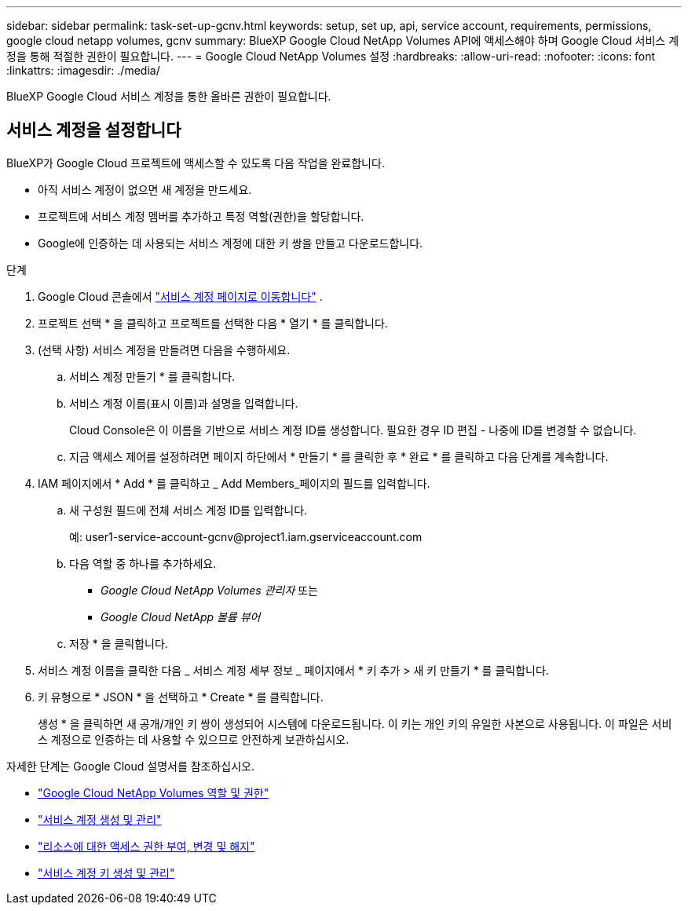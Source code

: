 ---
sidebar: sidebar 
permalink: task-set-up-gcnv.html 
keywords: setup, set up, api, service account, requirements, permissions, google cloud netapp volumes, gcnv 
summary: BlueXP Google Cloud NetApp Volumes API에 액세스해야 하며 Google Cloud 서비스 계정을 통해 적절한 권한이 필요합니다. 
---
= Google Cloud NetApp Volumes 설정
:hardbreaks:
:allow-uri-read: 
:nofooter: 
:icons: font
:linkattrs: 
:imagesdir: ./media/


[role="lead"]
BlueXP Google Cloud 서비스 계정을 통한 올바른 권한이 필요합니다.



== 서비스 계정을 설정합니다

BlueXP가 Google Cloud 프로젝트에 액세스할 수 있도록 다음 작업을 완료합니다.

* 아직 서비스 계정이 없으면 새 계정을 만드세요.
* 프로젝트에 서비스 계정 멤버를 추가하고 특정 역할(권한)을 할당합니다.
* Google에 인증하는 데 사용되는 서비스 계정에 대한 키 쌍을 만들고 다운로드합니다.


.단계
. Google Cloud 콘솔에서  https://console.cloud.google.com/iam-admin/serviceaccounts["서비스 계정 페이지로 이동합니다"^] .
. 프로젝트 선택 * 을 클릭하고 프로젝트를 선택한 다음 * 열기 * 를 클릭합니다.
. (선택 사항) 서비스 계정을 만들려면 다음을 수행하세요.
+
.. 서비스 계정 만들기 * 를 클릭합니다.
.. 서비스 계정 이름(표시 이름)과 설명을 입력합니다.
+
Cloud Console은 이 이름을 기반으로 서비스 계정 ID를 생성합니다. 필요한 경우 ID 편집 - 나중에 ID를 변경할 수 없습니다.

.. 지금 액세스 제어를 설정하려면 페이지 하단에서 * 만들기 * 를 클릭한 후 * 완료 * 를 클릭하고 다음 단계를 계속합니다.


. IAM 페이지에서 * Add * 를 클릭하고 _ Add Members_페이지의 필드를 입력합니다.
+
.. 새 구성원 필드에 전체 서비스 계정 ID를 입력합니다.
+
예: \user1-service-account-gcnv@project1.iam.gserviceaccount.com

.. 다음 역할 중 하나를 추가하세요.
+
*** _Google Cloud NetApp Volumes 관리자_ 또는
*** _Google Cloud NetApp 볼륨 뷰어_


.. 저장 * 을 클릭합니다.


. 서비스 계정 이름을 클릭한 다음 _ 서비스 계정 세부 정보 _ 페이지에서 * 키 추가 > 새 키 만들기 * 를 클릭합니다.
. 키 유형으로 * JSON * 을 선택하고 * Create * 를 클릭합니다.
+
생성 * 을 클릭하면 새 공개/개인 키 쌍이 생성되어 시스템에 다운로드됩니다. 이 키는 개인 키의 유일한 사본으로 사용됩니다. 이 파일은 서비스 계정으로 인증하는 데 사용할 수 있으므로 안전하게 보관하십시오.



자세한 단계는 Google Cloud 설명서를 참조하십시오.

* link:https://cloud.google.com/iam/docs/roles-permissions/netapp["Google Cloud NetApp Volumes 역할 및 권한"^]
* link:https://cloud.google.com/iam/docs/creating-managing-service-accounts["서비스 계정 생성 및 관리"^]
* link:https://cloud.google.com/iam/docs/granting-changing-revoking-access["리소스에 대한 액세스 권한 부여, 변경 및 해지"^]
* link:https://cloud.google.com/iam/docs/creating-managing-service-account-keys["서비스 계정 키 생성 및 관리"^]

